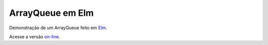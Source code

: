 =================
ArrayQueue em Elm
=================

Demonstração de um ArrayQueue feito em `Elm <http://elm-lang.org/>`_.

Acesse a versão `on-line <https://eduardoklosowski.github.io/arrayqueue-elm>`_.
